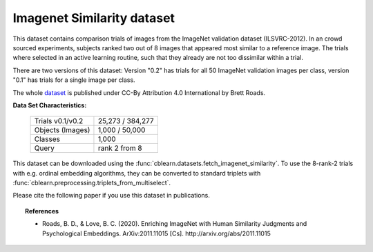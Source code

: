 .. _imagenet_similarity_dataset:

Imagenet Similarity dataset
---------------------------

This dataset contains comparison trials of images from the ImageNet validation dataset (ILSVRC-2012).
In an crowd sourced experiments, subjects ranked two out of 8 images that appeared most similar to a reference image.
The trials where selected in an active learning routine, such that they already are not too dissimilar within a trial.

There are two versions of this dataset: Version "0.2" has trials for
all 50 ImageNet validation images per class, version "0.1" has trials for a single image per class.

The whole `dataset`_ is published under CC-By Attribution 4.0 International by Brett Roads.

.. _dataset: https://osf.io/cn2s3/

**Data Set Characteristics:**

    ===================   =====================
    Trials    v0.1/v0.2        25,273 / 384,277
    Objects (Images)             1,000 / 50,000
    Classes                               1,000
    Query                         rank 2 from 8
    ===================   =====================

This dataset can be downloaded using the :func:`cblearn.datasets.fetch_imagenet_similarity`.
To use the 8-rank-2 trials with e.g. ordinal embedding algorithms, they can be converted to standard triplets
with :func:`cblearn.preprocessing.triplets_from_multiselect`.

Please cite the following paper if you use this dataset in publications.

.. topic:: References

    - Roads, B. D., & Love, B. C. (2020). Enriching ImageNet with Human Similarity Judgments
      and Psychological Embeddings. ArXiv:2011.11015 [Cs]. http://arxiv.org/abs/2011.11015
